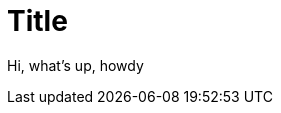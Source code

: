:revealjs_center: false
:revealjs_mouseWheel: true
:doctype: book
:docinfo: shared-footer
:revealjs_customtheme: robot-lung.css
:revealjs_hash: true
:revealjs_progress: false
:revealjs_mouseWheel: false
:revealjs_margin: 0.2
:revealjs_width: 1200
:revealjs_height: 700
:revealjs_defaultTiming: 0
:revealjs_previewLinks: true
:icons: font
:revealjs_transitionSpeed: fast
:figure-caption!:
:revealjs_preloadIframes: false
:revealjs_pdfseparatefragments: false
:revealjs_showSlideNumber: print
:revealjs_preloadIframes: true
:imagesdir: ./images


[.center]
= Title

Hi, what's up, howdy

